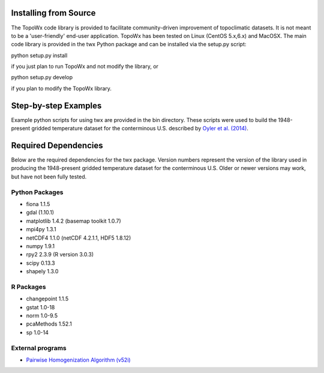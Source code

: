 Installing from Source
=============

The TopoWx code library is provided to facilitate community-driven improvement
of topoclimatic datasets. It is not meant to be a 'user-friendly' end-user
application. TopoWx has been tested on Linux (CentOS 5.x,6.x) and MacOSX.
The main code library is provided in the twx Python package and can be
installed via the setup.py script:

python setup.py install

if you just plan to run TopoWx and not modify the library, or

python setup.py develop

if you plan to modify the TopoWx library.

Step-by-step Examples
=============

Example python scripts for using twx are provided in the bin directory. These
scripts were used to build the 1948-present gridded temperature
dataset for the conterminous U.S. described by `Oyler et al. (2014)
<http://dx.doi.org/10.1002/joc.4127>`_.

Required Dependencies
=============

Below are the required dependencies for the twx package. Version numbers
represent the version of the library used in producing the 1948-present
gridded temperature dataset for the conterminous U.S. Older or newer versions
may work, but have not been fully tested.

Python Packages
-----------------

* fiona 1.1.5
* gdal (1.10.1)
* matplotlib 1.4.2 (basemap toolkit 1.0.7)
* mpi4py 1.3.1
* netCDF4 1.1.0 (netCDF 4.2.1.1, HDF5 1.8.12)
* numpy 1.9.1
* rpy2 2.3.9 (R version 3.0.3)
* scipy 0.13.3
* shapely 1.3.0

R Packages
-----------------

* changepoint 1.1.5
* gstat 1.0-18
* norm 1.0-9.5
* pcaMethods 1.52.1
* sp 1.0-14

External programs
-----------------

* `Pairwise Homogenization Algorithm (v52i) <http://www.ncdc.noaa.gov/oa/climate/research/ushcn/#phas>`_

